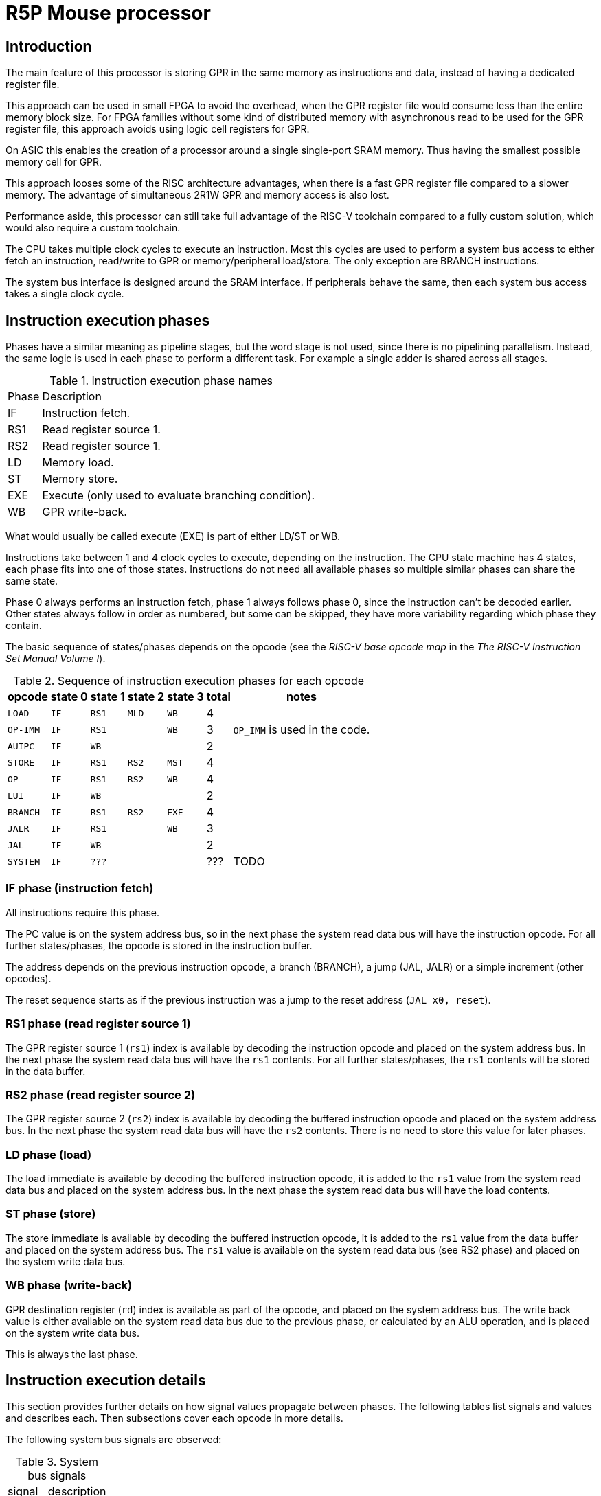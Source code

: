 = R5P Mouse processor

== Introduction

The main feature of this processor is storing GPR
in the same memory as instructions and data,
instead of having a dedicated register file.

This approach can be used in small FPGA to avoid the overhead,
when the GPR register file would consume less than the entire memory block size.
For FPGA families without some kind of distributed memory with asynchronous read
to be used for the GPR register file,
this approach avoids using logic cell registers for GPR.

On ASIC this enables the creation of a processor
around a single single-port SRAM memory.
Thus having the smallest possible memory cell for GPR.

This approach looses some of the RISC architecture advantages,
when there is a fast GPR register file compared to a slower memory.
The advantage of simultaneous 2R1W GPR and memory access is also lost.

Performance aside, this processor can still take full advantage
of the RISC-V toolchain compared to a fully custom solution,
which would also require a custom toolchain.

The CPU takes multiple clock cycles to execute an instruction.
Most this cycles are used to perform a system bus access to either
fetch an instruction, read/write to GPR or memory/peripheral load/store.
The only exception are BRANCH instructions.

The system bus interface is designed around the SRAM interface.
If peripherals behave the same, then each system bus access takes
a single clock cycle.

== Instruction execution phases

Phases have a similar meaning as pipeline stages,
but the word stage is not used, since there is no pipelining parallelism.
Instead, the same logic is used in each phase to perform a different task.
For example a single adder is shared across all stages.

.Instruction execution phase names
[%autowidth]
|===
| Phase | Description
| IF    | Instruction fetch.
| RS1   | Read register source 1.
| RS2   | Read register source 1.
| LD    | Memory load.
| ST    | Memory store.
| EXE   | Execute (only used to evaluate branching condition).
| WB    | GPR write-back.
|===

What would usually be called execute (EXE) is part of either LD/ST or WB.

Instructions take between 1 and 4 clock cycles to execute, depending on the instruction.
The CPU state machine has 4 states, each phase fits into one of those states.
Instructions do not need all available phases
so multiple similar phases can share the same state.

Phase 0 always performs an instruction fetch,
phase 1 always follows phase 0, since the instruction can't be decoded earlier.
Other states always follow in order as numbered, but some can be skipped,
they have more variability regarding which phase they contain.

The basic sequence of states/phases depends on the opcode
(see the _RISC-V base opcode map_ in the _The RISC-V Instruction Set Manual Volume I_).

.Sequence of instruction execution phases for each opcode
[%autowidth]
|===
|  opcode  | state 0 | state 1 | state 2 | state 3 | total | notes

| `LOAD`   | `IF`    | `RS1`   | `MLD`   | `WB`    | 4     |
| `OP-IMM` | `IF`    | `RS1`   |         | `WB`    | 3     | `OP_IMM` is used in the code.
| `AUIPC`  | `IF`    | `WB`    |         |         | 2     |
| `STORE`  | `IF`    | `RS1`   | `RS2`   | `MST`   | 4     |
| `OP`     | `IF`    | `RS1`   | `RS2`   | `WB`    | 4     |
| `LUI`    | `IF`    | `WB`    |         |         | 2     |
| `BRANCH` | `IF`    | `RS1`   | `RS2`   | `EXE`   | 4     |
| `JALR`   | `IF`    | `RS1`   |         | `WB`    | 3     |
| `JAL`    | `IF`    | `WB`    |         |         | 2     |
| `SYSTEM` | `IF`    | `???`   |         |         | ???   | TODO
|===

=== IF phase (instruction fetch)

All instructions require this phase.

The PC value is on the system address bus,
so in the next phase the system read data bus will have the instruction opcode.
For all further states/phases, the opcode is stored in the instruction buffer.

The address depends on the previous instruction opcode,
a branch (BRANCH), a jump (JAL, JALR) or a simple increment (other opcodes).

The reset sequence starts as if the previous instruction was
a jump to the reset address (`JAL x0, reset`).

=== RS1 phase (read register source 1)

The GPR register source 1 (`rs1`) index is available
by decoding the instruction opcode and placed on the system address bus.
In the next phase the system read data bus will have the `rs1` contents.
For all further states/phases, the `rs1` contents will be stored in the data buffer.

=== RS2 phase (read register source 2)

The GPR register source 2 (`rs2`) index is available
by decoding the buffered instruction opcode and placed on the system address bus.
In the next phase the system read data bus will have the `rs2` contents.
There is no need to store this value for later phases.

=== LD phase (load)

The load immediate is available by decoding the buffered instruction opcode,
it is added to the `rs1` value from the system read data bus
and placed on the system address bus.
In the next phase the system read data bus will have the load contents.

=== ST phase (store)

The store immediate is available by decoding the buffered instruction opcode,
it is added to the `rs1` value from the data buffer
and placed on the system address bus.
The `rs1` value is available on the system read data bus (see RS2 phase)
and placed on the system write data bus.

=== WB phase (write-back)

GPR destination register (`rd`) index is available as part of the opcode,
and placed on the system address bus.
The write back value is either available on the system read data bus
due to the previous phase, or calculated by an ALU operation,
and is placed on the system write data bus.

This is always the last phase.

== Instruction execution details

This section provides further details on how signal values propagate between phases.
The following tables list signals and values and describes each.
Then subsections cover each opcode in more details.

The following system bus signals are observed:

.System bus signals
[%autowidth]
|===
| signal    | description
| `bus_adr` | address
| `bus_wdt` | write data
| `bus_rdt` | read data
|===

.Internal signals
[%autowidth]
|===
|===

System bus and internal signals can have different values
depending on the opcode and phase, most options are listed here.

| `dec_rs1` | decoder GPR `rs1` address |
| `dec_rs2` | decoder GPR `rs2` address |
| `dec_rd`  | decoder GPR `rd`  address |
| `dec_imi` | decoder immediate I (integer, load) |
| `dec_imb` | decoder immediate B (branch) |
| `dec_ims` | decoder immediate S (store) |
| `gpr_rs1` | GPR `rs1` data |
| `gpr_rs2` | GPR `rs2` data |
| `alu_add` | ALU adder |
| `inw`     | instruction Operation Code |
| `inw_buf` |
| `buf_dat` |

=== R-type

Arithmetic (`ADD`, `SUB`) and logical (`OR`, `AND`, `XOR`) operations.

| cycle     | `alu_add` | `bus_adr` | `bus_wdt` | `bus_rdt` | data buffer | description |
|-----------|-----------|-----------|-----------|-----------|-------------|-------------|
| fe        |   PC+4    | `alu_add` |           |           |             | instruction fetch |
| rs1       |           | `dec_rs1` |           | `inw`     |             | read register source 1 |
| rs2       |           | `dec_rs2` |           | `gpr_rs1` | instr. op.  | read register source 2 |
| wb,ex     | `rs1+rs2` | `dec_rd`  | `alu_add` | `gpr_rs2` | rs1 data    | execute and write-back |

In the last phase, the ALU is used for summation or a logical operation
between `rs1` data (in the data buffer) and `rs2` (on the read data bus).
The ALU output is placed on the write data bus for write-back.

The `rd` address must be stored in a dedicated register,
since the data buffer looses the instruction opcode
in the previous phase.

=== I-type

| cycle     | `alu_add` | `bus_adr` | `bus_wdt` | `bus_rdt` | data buffer | description |
|-----------|-----------|-----------|-----------|-----------|-------------|-------------|
| fe        |   PC+4    | `alu_add` |           |           |             | instruction fetch |
| rs1       |           | `dec_rs1` |           | `inw`     |             | read register source 1 |
| wb,ex     | `rs1+imi` | `dec_rd`  | `alu_add` | `gpr_rs2` | rs1 data    | execute and write-back |

For I-type instructions there is no need to read `rs2` contents,
so this phase can be skipped.

In the last phase, the ALU is used for summation or a logical operation
between `rs1` data (on the read data bus) and an immediate
(from the instruction opcode inside the data buffer).
The ALU output is placed on the write data bus for write-back.

The `rd` address is decoded from the instruction opcode inside the data buffer.
NOTE: a better alternative is to use the same dedicated register as for R-type.

=== JALR

| cycle     | `alu_add` | `bus_adr` | `bus_wdt` | `bus_rdt` | data buffer | description |
|-----------|-----------|-----------|-----------|-----------|-------------|-------------|
| fe        |   PC+4    | `alu_add` |           |           |             | instruction fetch |
| rs1       |           | `dec_rs1` |           | `inw`     |             | read register source 1 |
| wb,ex     |   PC+4    | `dec_rd`  | `alu_add` | `gpr_rs2` | rs1 data    | execute and write-back |
|-----------|-----------|-----------|-----------|-----------|-------------|-------------|
| fe        | ` PC+buf` | `alu_add` |           |           |             | instruction fetch |

=== L-type (I-type load)

| cycle     | `alu_add` | `bus_adr` | `bus_wdt` | `bus_rdt` | data buffer | description |
|-----------|-----------|-----------|-----------|-----------|-------------|-------------|
| fe        |   PC+4    | `alu_add` |           |           |             | instruction fetch |
| rs1       |           | `dec_rs1` |           | `inw`     |             | read register source 1 |
| ld        | `rs1+imi` | `alu_add` |           | `gpr_rs2` | `dimm`      | load |
| wb        |           | `dec_rd`  | `bus_rdt` |           |             | write-back |

For I-type instructions there is no need to read `rs2` contents,
so this phase can be skipped.

In the execute and load phase,
the ALU is used to calculate the memory load address from
`rs1` data (on the read data bus) and an immediate
(from the instruction opcode inside the data buffer).

In the last phase the read data bus value is copied
to the write data bus for write-back.
The `rd` address must be stored in a dedicated register,
since the data buffer looses the instruction opcode
in the previous phase.

=== S-type

| cycle     | `alu_add` | `bus_adr` | `bus_wdt` | `bus_rdt` | buffer    | description |
|-----------|-----------|-----------|-----------|-----------|-----------|-------------|
| fe        |   PC+4    | `alu_add` |           |           |           | instruction fetch |
| rs1       |           | `dec_rs1` |           | `inw`     |           | read register source 1 |
| rs2       | `rs1+ims` | `dec_rs2` |           | `gpr_rs1` | `dec_ims` | read register source 2 |
| wb        |           | `buf_dat` | `bus_rdt` | `gpr_rs1` | `alu_add` | write-back |

TODO: leaving table here, since it uses adder in same stage as load,


| phase     | address      | read data   | data buffer | write data     | description |
|-----------|--------------|-------------|-------------|----------------|-------------|
| fe        | PC           |             |             |                | instruction fetch |
| rs1       | rs1 addr.    | instr. op.  |             |                | read register source 1 |
| rs2,ex    | rs2 addr.    | rs1 data    | instr. op.  |                | read register source 2 and execute |
| st        | data buffer  | rs2 data    | ALU result  | read data      | store to memory |

The execute phase is the same as in the L-type,
the calculated ALU output is the store address and
is placed into the data buffer, to be used in the next phase.

In the last phase, read data is copied to write data and
written to memory at the address calculated in the previous phase.

=== B-type

| cycle     | `alu_add` | `bus_adr` | `bus_wdt` | `bus_rdt` | data buffer | description |
|-----------|-----------|-----------|-----------|-----------|-------------|-------------|
| fe        |   PC+imb  | `alu_add` |           |           |             | instruction fetch with branch |
| rs1       |           | `dec_rs1` |           | `inw`     |             | read register source 1 |
| rs2       |           | `dec_rs2` |           | `gpr_rs1` | instr. op.  | read register source 2 |
| wb,ex     | `rs1+rs2` |           |           | `gpr_rs2` | rs1 data    | execute |

| cycle     | address      | read data   | data buffer | rd addr. | write data | description |
|-----------|--------------|-------------|-------------|----------|------------|-------------|
| fe        |   PC+imb           |             |             |          |            | instruction fetch |
| rs1       | rs1 addr.    | instr. op.  |             |          |            | read register source 1 |
| rs2       | rs2 addr.    | rs1 data    | instr. op.  |          |            | read register source 2 and execute |
| ex        | rd  addr.    | rs2 data    | rs1 data    |          |            | execute and write-back |

Similar to R-type but instead of a write back,
The ALU result is used as a branch taken condition.

TODO: in the 3-rd phase the ALU could be used to calculate the branch address,
the result stored somewhere and in the last phase loaded into the PC.
As an alternative, the branch immediate could be stored in an extended version of 
`rd` addr. buffer and used to calculate the new PC with a dedicated adder.

NOTE: since there is no memory access in the 4-th phase,
this phase could be combined into the next fetch,
but this would affect timing significantly.

=== U-type

| cycle     | address      | read data   | data buffer | rd addr. | write data | description |
|-----------|--------------|-------------|-------------|----------|------------|-------------|
| fe        | PC           |             |             |          |            | instruction fetch |
| ex,wb     | rd  addr.    | rs2 data    | rs1 data    |          | ALU result | execute and write-back |

`rd` address is extracted directly from read data.

TODO

=== J-type

JAL

| cycle     | `alu_add` | `bus_adr` | `bus_wdt` | `bus_rdt` | data buffer | description |
|-----------|-----------|-----------|-----------|-----------|-------------|-------------|
| fe        |   PC+4    | `alu_add` |           |           |             | instruction fetch |
| wb,ex     |   PC+4    | `dec_rd`  | `alu_add` | `gpr_rs2` | rs1 data    | execute and write-back |
|-----------|-----------|-----------|-----------|-----------|-------------|-------------|
| fe        | ` PC+buf` | `alu_add` |           |           |             | instruction fetch |


| cycle     | address      | read data   | data buffer | rd addr. | write data | description |
|-----------|--------------|-------------|-------------|----------|------------|-------------|
| fe        | PC           |             |             |          |            | instruction fetch |
| TODO      | rd  addr.    |             |             |          |            |  |

TODO



== System bus

The buffer contains a copy of the read data bus on the previous cycle.

If the GPR register file is stored at the end of the address space,
than the address of a register `gpr[4:0]` would be `{{XLEN-5{1'b1}}, gpr[4:0]}`.

In case the same ALU is used for R-type and LOAD/STORE operations,
there is not much advantage to having an address bus of less than XLEN.

The PC adder for increments and branches can be shorter to save logic.
The PC is unsigned extended to XLEN for the address bus.


| state | phases     | address      | read data   | data buffer | write data     | description |
|-------|------------|--------------|-------------|-------------|----------------|-------------|
| `ST0` | IFD        | PC           |             |             |                | instruction fetch |
| `ST1` | RS1/WB     | rs1 addr.    | instr. op.  |             |       ALU data | read register source 1 or upper immediate write-back |
| `ST2` | RS2/LD,EXE | rs2/ld addr. | rs1 data    | instr. op.  |                | read register source 2 or memory load, execute |
| `ST3` | ST/WB,EXE  | st/rd addr.  | rs2/ld data | rs1 data    | st/ld/ALU data | store or write-back destination register, execute |

If the [tightly coupled memory bus](../../../doc/Sysbus.md) is used,
then the ready signal can be used directly as a CPU stall,
simply as a state machine clock enable.
